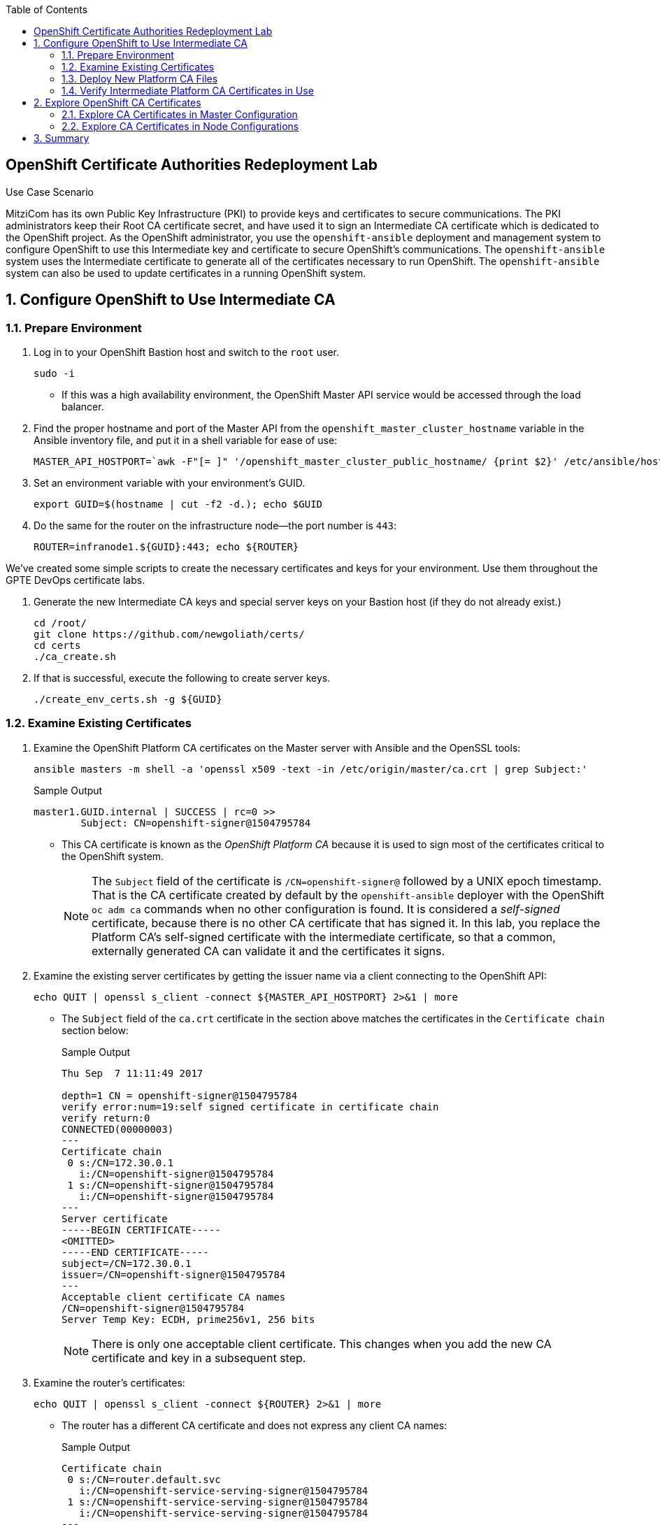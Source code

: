 :scrollbar:
:data-uri:
:imagesdir: images
:toc2:
:linkattrs:
:opencf: link:https://labs.opentlc.com/[OPENTLC lab portal^]
:course_name: Red Hat OpenShift Operations
:account_management: link:https://www.opentlc.com/account/[OPENTLC Account Management page^]
:catalog_name: OPENTLC Cloud Infrastructure
:open_shared_ocp: link:https://master.na.openshift.opentlc.com/[OPENTLC OpenShift portal]
:need_client: false
:show_solution: true


== OpenShift Certificate Authorities Redeployment Lab

.Use Case Scenario

MitziCom has its own Public Key Infrastructure (PKI) to provide keys and certificates to secure communications. The PKI administrators keep their Root CA certificate secret, and have used it to sign an Intermediate CA certificate which is dedicated to the OpenShift project. As the OpenShift administrator, you use the `openshift-ansible` deployment and management system to configure OpenShift to use this Intermediate key and certificate to secure OpenShift’s communications. The `openshift-ansible` system uses the Intermediate certificate to generate all of the certificates necessary to run OpenShift. The `openshift-ansible` system can also be used to update certificates in a running OpenShift system.

:numbered:

== Configure OpenShift to Use Intermediate CA

=== Prepare Environment


. Log in to your OpenShift Bastion host and switch to the `root` user.
+
[source,bash]
----
sudo -i
----

* If this was a high availability environment, the OpenShift Master API service would be accessed through the load balancer.

. Find the proper hostname and port of the Master API from the  `openshift_master_cluster_hostname` variable in the Ansible inventory file, and put it in a shell variable for ease of use:
+
[source,bash]
----
MASTER_API_HOSTPORT=`awk -F"[= ]" '/openshift_master_cluster_public_hostname/ {print $2}' /etc/ansible/hosts`:443; echo $MASTER_API_HOSTPORT
----

. Set an environment variable with your environment's GUID.
+
[source,bash]
----
export GUID=$(hostname | cut -f2 -d.); echo $GUID
----


. Do the same for the router on the infrastructure node--the port number is `443`:
+
[source,bash]
----
ROUTER=infranode1.${GUID}:443; echo ${ROUTER}
----


We've created some simple scripts to create the necessary certificates and keys for your environment.  Use them throughout the GPTE DevOps certificate labs.

. Generate the new Intermediate CA keys and special server keys on your Bastion host (if they do not already exist.)
+
[source,bash]
----
cd /root/
git clone https://github.com/newgoliath/certs/
cd certs
./ca_create.sh
----

. If that is successful, execute the following to create server keys.
+
[source,bash]
----
./create_env_certs.sh -g ${GUID}
----

=== Examine Existing Certificates

. Examine the OpenShift Platform CA certificates on the Master server with Ansible and the OpenSSL tools:
+
[source,bash]
----
ansible masters -m shell -a 'openssl x509 -text -in /etc/origin/master/ca.crt | grep Subject:'
----
+
.Sample Output
[source,text]
----
master1.GUID.internal | SUCCESS | rc=0 >>
        Subject: CN=openshift-signer@1504795784
----
* This CA certificate is known as the _OpenShift Platform CA_ because it is used to sign most of the certificates critical to the OpenShift system.
+
[NOTE]
====
The `Subject` field of the certificate is `/CN=openshift-signer@` followed by a UNIX epoch timestamp. That is the CA certificate created by default by the `openshift-ansible` deployer with the OpenShift `oc adm ca` commands when no other configuration is found. It is considered a _self-signed_ certificate, because there is no other CA certificate that has signed it. In this lab, you replace the Platform CA's self-signed certificate with the intermediate certificate, so that a common, externally generated CA can validate it and the certificates it signs.
====

. Examine the existing server certificates by getting the issuer name via a client connecting to the OpenShift API:
+
[source,bash]
----
echo QUIT | openssl s_client -connect ${MASTER_API_HOSTPORT} 2>&1 | more
----
* The `Subject` field of the `ca.crt` certificate in the section above matches the certificates in the `Certificate chain` section below:
+
.Sample Output
[source,text]
----
Thu Sep  7 11:11:49 2017

depth=1 CN = openshift-signer@1504795784
verify error:num=19:self signed certificate in certificate chain
verify return:0
CONNECTED(00000003)
---
Certificate chain
 0 s:/CN=172.30.0.1
   i:/CN=openshift-signer@1504795784
 1 s:/CN=openshift-signer@1504795784
   i:/CN=openshift-signer@1504795784
---
Server certificate
-----BEGIN CERTIFICATE-----
<OMITTED>
-----END CERTIFICATE-----
subject=/CN=172.30.0.1
issuer=/CN=openshift-signer@1504795784
---
Acceptable client certificate CA names
/CN=openshift-signer@1504795784
Server Temp Key: ECDH, prime256v1, 256 bits
----
+
[NOTE]
There is only one acceptable client certificate. This changes when you add the new CA certificate and key in a subsequent step.

. Examine the router's certificates:
+
[source,bash]
----
echo QUIT | openssl s_client -connect ${ROUTER} 2>&1 | more
----
* The router has a different CA certificate and does not express any client CA names:
+
.Sample Output
[source,text]
----
Certificate chain
 0 s:/CN=router.default.svc
   i:/CN=openshift-service-serving-signer@1504795784
 1 s:/CN=openshift-service-serving-signer@1504795784
   i:/CN=openshift-service-serving-signer@1504795784
---
Server certificate
-----BEGIN CERTIFICATE-----
<OMITTED>
-----END CERTIFICATE-----
subject=/CN=router.default.svc
issuer=/CN=openshift-service-serving-signer@1504795784
---
No client certificate CA names sent
Server Temp Key: ECDH, prime256v1, 256 bits
----


=== Deploy New Platform CA Files

. To include the new CA certificate and key, add the following lines to the `/etc/ansible/hosts` Ansible inventory file. Make sure to add the new lines in the `[OSEv3:vars]` section:
+
[source,text]
----
openshift_master_ca_certificate={'certfile': '/root/certs/ca/intermediate/certs/intermediate.cert.pem', 'keyfile': '/root/certs/ca/intermediate/private/intermediate.key.pem'}
#
# NOTE: CA certificate will not be replaced with existing clusters.
# This option may only be specified when creating a new cluster or
# when redeploying cluster certificates with the redeploy-certificates
# playbook.
----

. Run the `redeploy-openshift-ca.yml` Ansible Playbook to apply the new Intermediate CA certificate and key to the system and regenerate the necessary dependent certificates and keys:
+
[source,bash]
----
time ansible-playbook -i /etc/ansible/hosts -f 20 /usr/share/ansible/openshift-ansible/playbooks/byo/openshift-cluster/redeploy-openshift-ca.yml
----

* The update process takes about four minutes.

=== Verify Intermediate Platform CA Certificates in Use

When the `ansible-playbook` run is complete, you verify that the certificate and key were correctly distributed to your masters and then validate their contents.

. Check that the proper files are in place by running Ansible to view the `Subject` fields of the Platform CAs:
+
[source,text]
----
ansible masters -m shell -a 'openssl x509 -text -in /etc/origin/master/ca.crt | grep Subject:'
----
+
.Sample Output
[source,text]
----
master1.GUID.internal | SUCCESS | rc=0 >>
        Subject: C=US, ST=North Carolina, O=Red Hat, Inc., OU=GPTE DevOps, CN=Red Hat OpenTLC Classroom Intermediate CA/emailAddress=gpte-devops-automation@redhat.com
----

. Examine the new certificates of the OpenShift Master API:
+
[source,bash]
----
echo QUIT | openssl s_client -connect ${MASTER_API_HOSTPORT} 2>&1 | more
----

* Note in this sample output fragment that neither the certificate chain nor the _issuer_ of the server certificate changed:
+
.Sample Output
[source,text]
----
Certificate chain
 0 s:/CN=172.30.0.1
   i:/CN=openshift-signer@1504795784
 1 s:/CN=openshift-signer@1504795784
   i:/CN=openshift-signer@1504795784
---
---
Server certificate
-----BEGIN CERTIFICATE-----
<OMITTED>
-----END CERTIFICATE-----
subject=/CN=172.30.0.1
issuer=/CN=openshift-signer@1504795784
---
----

* Also note that the acceptable client certificates _have_ changed. The output should contain certificates similar to the following:
+
.Sample Output
[source,text]
----
Acceptable client certificate CA names
/C=US/ST=North Carolina/O=Red Hat, Inc./OU=GPTE DevOps/CN=Red Hat OpenTLC Classroom Intermediate CA/emailAddress=gpte-devops-automation@redhat.com
/CN=openshift-signer@1504795784
Server Temp Key: ECDH, prime256v1, 256 bits
----
* Indicated here are the original `openshift-signer` certificate that was created upon OpenShift installation and the `/C=US/ST=North Carolina/O=Red Hat, Inc.` key that you added.

. Examine the router certificates and note that neither the issuer nor the acceptable CAs changed for the router hosts:
+
[source,bash]
----
echo QUIT | openssl s_client -connect ${ROUTER} 2>&1 | more
----
+
.Expected Output
[source,text]
----
---
Certificate chain
 0 s:/CN=router.default.svc
   i:/CN=openshift-service-serving-signer@1504795784
 1 s:/CN=openshift-service-serving-signer@1504795784
   i:/CN=openshift-service-serving-signer@1504795784
---
Server certificate
-----BEGIN CERTIFICATE-----
<OMITTED>
-----END CERTIFICATE-----
subject=/CN=router.default.svc
issuer=/CN=openshift-service-serving-signer@1504795784
---
No client certificate CA names sent
Server Temp Key: ECDH, prime256v1, 256 bits
----

== Explore OpenShift CA Certificates

In this section, you validate the various certificates generated by the `openshift-ansible` installer and the OpenShift system. The primary goal of this section to familiarize you with the various security contexts implied by the certificate and key generation. In this section, you gain greater proficiency with Ansible and OpenSSL, and explore debugging certificates and TLS in the OpenShift environment.

=== Explore CA Certificates in Master Configuration

In this section, you explore which certificates and keys are created when you update the CA certificate with Ansible. You write a short script to examine all of the certificates in the master configuration directory to determine their `subject` and `issuer`.

. Examine all of the certificates in the master configuration directory:
+
[source,bash]
----
ansible masters -m shell -a 'for x in $(ls /etc/origin/master/*.crt); do \
echo $x; openssl x509 -subject -issuer -in ${x} -noout; echo; done' | less
----

. Examine the output:
* Expect to see that _most_, but not all, of the certificates on the Master configuration are signed by the issuer of the certificate that you installed in the previous section:
+
.Sample Output
[source,text]
----
"issuer= /C=US/ST=North Carolina/O=Red Hat, Inc./OU=GPTE DevOps/CN=Red Hat OpenTLC Classroom Intermediate CA/emailAddress=gpte-devops-automation@redhat.com"
----

* Expect to see see some certificates that are _not_ signed this way and appear as follows:
+
.Sample Output
[source,text]
----
/etc/origin/master/master.etcd-ca.crt
subject= /CN=etcd-signer@1503514452
issuer= /CN=etcd-signer@1503514452
----
* These certificates are associated with the system's `etcd` and service `-signer` components.

[NOTE]
====
* There are different security contexts of those certificates signed by the CA provided, versus the certificates that are signed by a different CA.

* The `.kube` directory was modified on your master hosts. The Ansible Playbook updated the certificates necessary for the `oc` command to function.
====

=== Explore CA Certificates in Node Configurations

The nodes of the OpenShift system must also have access to certificates. In this section, you examine the difference between these certificates and those on the master hosts.

. Examine all of the certificates in the node configuration directory:
+
[source,bash]
----
ansible nodes -m shell -a 'for x in $(ls /etc/origin/node/*.crt); do \
echo $x; openssl x509 -subject -issuer -in ${x} -noout; echo;done' | less
----
+
[NOTE]
====
* Consider why all of the certificates associated with the `node` processes are signed by the CA certificate you introduced.

* Consider where the certificates for the router hosts are located.
====


== Summary

Redeploying the OpenShift Platform CA affects communication between only the master hosts, nodes, and Docker. It allows `etcd`, `router`, and `registry` to continue unchanged.

This strategy is especially useful because:

* It enhances the separation of concerns between platform administration and the rest of the components, protecting from privilege escalation.

* It allows the administrator to plan with the various teams separately for the very minor outages for the certificate replacement to occur in an orderly fashion.
